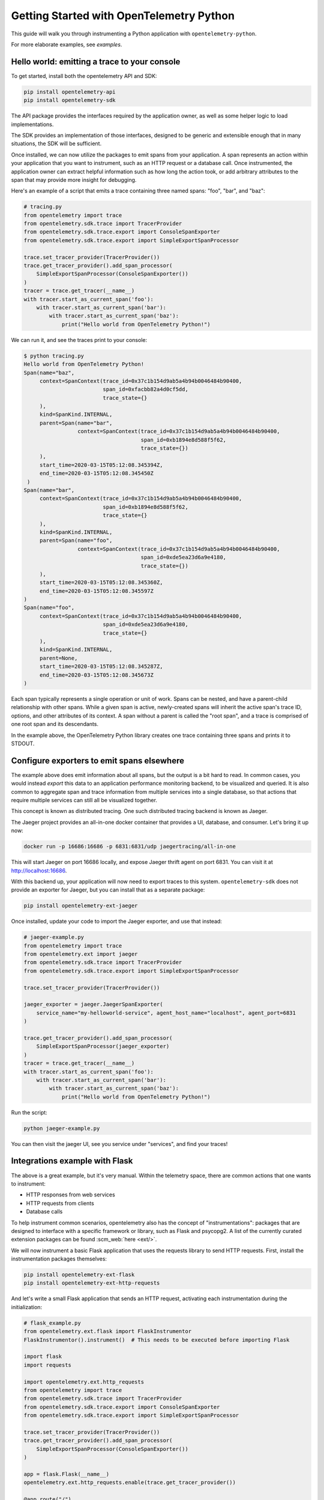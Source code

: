 Getting Started with OpenTelemetry Python
=========================================

This guide will walk you through instrumenting a Python application with ``opentelemetry-python``.

For more elaborate examples, see `examples`.

Hello world: emitting a trace to your console
---------------------------------------------

To get started, install both the opentelemetry API and SDK:

.. code-block:: sh

    pip install opentelemetry-api
    pip install opentelemetry-sdk

The API package provides the interfaces required by the application owner, as well
as some helper logic to load implementations.

The SDK provides an implementation of those interfaces, designed to be generic and extensible enough
that in many situations, the SDK will be sufficient.

Once installed, we can now utilize the packages to emit spans from your application. A span
represents an action within your application that you want to instrument, such as an HTTP request
or a database call. Once instrumented, the application owner can extract helpful information such as
how long the action took, or add arbitrary attributes to the span that may provide more insight for debugging.

Here's an example of a script that emits a trace containing three named spans: "foo", "bar", and "baz":

.. code-block:: python

    # tracing.py
    from opentelemetry import trace
    from opentelemetry.sdk.trace import TracerProvider
    from opentelemetry.sdk.trace.export import ConsoleSpanExporter
    from opentelemetry.sdk.trace.export import SimpleExportSpanProcessor

    trace.set_tracer_provider(TracerProvider())
    trace.get_tracer_provider().add_span_processor(
        SimpleExportSpanProcessor(ConsoleSpanExporter())
    )
    tracer = trace.get_tracer(__name__)
    with tracer.start_as_current_span('foo'):
        with tracer.start_as_current_span('bar'):
            with tracer.start_as_current_span('baz'):
                print("Hello world from OpenTelemetry Python!")

We can run it, and see the traces print to your console:

.. code-block:: sh

    $ python tracing.py
    Hello world from OpenTelemetry Python!
    Span(name="baz",
         context=SpanContext(trace_id=0x37c1b154d9ab5a4b94b0046484b90400,
                             span_id=0xfacbb82a4d0cf5dd,
                             trace_state={}
         ),
         kind=SpanKind.INTERNAL,
         parent=Span(name="bar",
                     context=SpanContext(trace_id=0x37c1b154d9ab5a4b94b0046484b90400,
                                         span_id=0xb1894e8d588f5f62,
                                         trace_state={})
         ),
         start_time=2020-03-15T05:12:08.345394Z,
         end_time=2020-03-15T05:12:08.345450Z
     )
    Span(name="bar",
         context=SpanContext(trace_id=0x37c1b154d9ab5a4b94b0046484b90400,
                             span_id=0xb1894e8d588f5f62,
                             trace_state={}
         ),
         kind=SpanKind.INTERNAL,
         parent=Span(name="foo",
                     context=SpanContext(trace_id=0x37c1b154d9ab5a4b94b0046484b90400,
                                         span_id=0xde5ea23d6a9e4180,
                                         trace_state={})
         ),
         start_time=2020-03-15T05:12:08.345360Z,
         end_time=2020-03-15T05:12:08.345597Z
    )
    Span(name="foo",
         context=SpanContext(trace_id=0x37c1b154d9ab5a4b94b0046484b90400,
                             span_id=0xde5ea23d6a9e4180,
                             trace_state={}
         ),
         kind=SpanKind.INTERNAL,
         parent=None,
         start_time=2020-03-15T05:12:08.345287Z,
         end_time=2020-03-15T05:12:08.345673Z
    )


Each span typically represents a single operation or unit of work.
Spans can be nested, and have a parent-child relationship with other spans.
While a given span is active, newly-created spans will inherit the active span's trace ID, options, and other attributes of its context.
A span without a parent is called the "root span", and a trace is comprised of one root span and its descendants.

In the example above, the OpenTelemetry Python library creates one trace containing three spans and prints it to STDOUT.

Configure exporters to emit spans elsewhere
-------------------------------------------

The example above does emit information about all spans, but the output is a bit hard to read.
In common cases, you would instead *export* this data to an application performance monitoring backend, to be visualized and queried.
It is also common to aggregate span and trace information from multiple services into a single database, so that actions that require multiple services can still all be visualized together.

This concept is known as distributed tracing. One such distributed tracing backend is known as Jaeger.

The Jaeger project provides an all-in-one docker container that provides a UI, database, and consumer. Let's bring
it up now:

.. code-block:: sh

    docker run -p 16686:16686 -p 6831:6831/udp jaegertracing/all-in-one

This will start Jaeger on port 16686 locally, and expose Jaeger thrift agent on port 6831. You can visit it at http://localhost:16686.

With this backend up, your application will now need to export traces to this system. ``opentelemetry-sdk`` does not provide an exporter
for Jaeger, but you can install that as a separate package:

.. code-block:: sh

    pip install opentelemetry-ext-jaeger

Once installed, update your code to import the Jaeger exporter, and use that instead:

.. code-block:: python

    # jaeger-example.py
    from opentelemetry import trace
    from opentelemetry.ext import jaeger
    from opentelemetry.sdk.trace import TracerProvider
    from opentelemetry.sdk.trace.export import SimpleExportSpanProcessor

    trace.set_tracer_provider(TracerProvider())

    jaeger_exporter = jaeger.JaegerSpanExporter(
        service_name="my-helloworld-service", agent_host_name="localhost", agent_port=6831
    )

    trace.get_tracer_provider().add_span_processor(
        SimpleExportSpanProcessor(jaeger_exporter)
    )
    tracer = trace.get_tracer(__name__)
    with tracer.start_as_current_span('foo'):
        with tracer.start_as_current_span('bar'):
            with tracer.start_as_current_span('baz'):
                print("Hello world from OpenTelemetry Python!")

Run the script:

.. code-block:: python

    python jaeger-example.py

You can then visit the jaeger UI, see you service under "services", and find your traces!

.. image:: images/jaeger_trace.png

Integrations example with Flask
-------------------------------

The above is a great example, but it's very manual. Within the telemetry space, there are common actions that one wants to instrument:

* HTTP responses from web services
* HTTP requests from clients
* Database calls

To help instrument common scenarios, opentelemetry also has the concept of "instrumentations": packages that are designed to interface
with a specific framework or library, such as Flask and psycopg2. A list of the currently curated extension packages can be found :scm_web:`here <ext/>`.

We will now instrument a basic Flask application that uses the requests library to send HTTP requests. First, install the instrumentation packages themselves:

.. code-block:: sh

    pip install opentelemetry-ext-flask
    pip install opentelemetry-ext-http-requests


And let's write a small Flask application that sends an HTTP request, activating each instrumentation during the initialization:

.. code-block:: python

    # flask_example.py
    from opentelemetry.ext.flask import FlaskInstrumentor
    FlaskInstrumentor().instrument()  # This needs to be executed before importing Flask

    import flask
    import requests

    import opentelemetry.ext.http_requests
    from opentelemetry import trace
    from opentelemetry.sdk.trace import TracerProvider
    from opentelemetry.sdk.trace.export import ConsoleSpanExporter
    from opentelemetry.sdk.trace.export import SimpleExportSpanProcessor

    trace.set_tracer_provider(TracerProvider())
    trace.get_tracer_provider().add_span_processor(
        SimpleExportSpanProcessor(ConsoleSpanExporter())
    )

    app = flask.Flask(__name__)
    opentelemetry.ext.http_requests.enable(trace.get_tracer_provider())

    @app.route("/")
    def hello():
        tracer = trace.get_tracer(__name__)
        with tracer.start_as_current_span("example-request"):
            requests.get("http://www.example.com")
        return "hello"

    app.run(debug=True, port=5000)


Now run the above script, hit the root url (http://localhost:5000/) a few times, and watch your spans be emitted!

.. code-block:: sh

   python flask_example.py


Adding Metrics
--------------

Spans are a great way to get detailed information about what your application is doing, but
what about a more aggregated perspective? OpenTelemetry provides supports for metrics, a time series
of numbers that might express things such as CPU utilization, request count for an HTTP server, or a
business metric such as transactions.

All metrics can be annotated with labels: additional qualifiers that help describe what
subdivision of the measurements the metric represents.

The following is an example of emitting metrics to console, in a similar fashion to the trace example:

.. code-block:: python

    # metrics.py
    import sys
    import time

    from opentelemetry import metrics
    from opentelemetry.sdk.metrics import Counter, MeterProvider
    from opentelemetry.sdk.metrics.export import ConsoleMetricsExporter
    from opentelemetry.sdk.metrics.export.controller import PushController

    metrics.set_meter_provider(MeterProvider())
    meter = metrics.get_meter(__name__, True)
    exporter = ConsoleMetricsExporter()
    controller = PushController(meter, exporter, 5)

    staging_labels = {"environment": "staging"}

    requests_counter = meter.create_metric(
        name="requests",
        description="number of requests",
        unit="1",
        value_type=int,
        metric_type=Counter,
        label_keys=("environment",),
    )

    requests_counter.add(25, staging_labels)
    time.sleep(5)

    requests_counter.add(20, staging_labels)
    time.sleep(5)


The sleeps will cause the script to take a while, but running it should yield:

.. code-block:: sh

    $ python metrics.py
    ConsoleMetricsExporter(data="Counter(name="requests", description="number of requests")", labels="(('environment', 'staging'),)", value=25)
    ConsoleMetricsExporter(data="Counter(name="requests", description="number of requests")", labels="(('environment', 'staging'),)", value=45)

Using Prometheus
----------------

Similar to traces, it is really valuable for metrics to have its own data store to help visualize and query the data. A common solution for this is
`Prometheus <https://prometheus.io/>`_.

Let's start by bringing up a Prometheus instance ourselves, to scrape our application. Write the following configuration:

.. code-block:: yaml

    # /tmp/prometheus.yml
    scrape_configs:
    - job_name: 'my-app'
      scrape_interval: 5s
      static_configs:
      - targets: ['localhost:8000']

And start a docker container for it:

.. code-block:: sh

    # --net=host will not work properly outside of Linux.
    docker run --net=host -v /tmp/prometheus.yml:/etc/prometheus/prometheus.yml prom/prometheus \
        --log.level=debug --config.file=/etc/prometheus/prometheus.yml

For our Python application, we will need to install an exporter specific to Prometheus:

.. code-block:: sh

    pip install opentelemetry-ext-prometheus


And use that instead of the `ConsoleMetricsExporter`:

.. code-block:: python

    # prometheus.py
    import sys
    import time

    from opentelemetry import metrics
    from opentelemetry.ext.prometheus import PrometheusMetricsExporter
    from opentelemetry.sdk.metrics import Counter, MeterProvider
    from opentelemetry.sdk.metrics.export import ConsoleMetricsExporter
    from opentelemetry.sdk.metrics.export.controller import PushController
    from prometheus_client import start_http_server

    # Start Prometheus client
    start_http_server(port=8000, addr="localhost")

    batcher_mode = "stateful"
    metrics.set_meter_provider(MeterProvider())
    meter = metrics.get_meter(__name__, batcher_mode == "stateful")
    exporter = PrometheusMetricsExporter("MyAppPrefix")
    controller = PushController(meter, exporter, 5)

    staging_labels = {"environment": "staging"}

    requests_counter = meter.create_metric(
        name="requests",
        description="number of requests",
        unit="1",
        value_type=int,
        metric_type=Counter,
        label_keys=("environment",),
    )

    requests_counter.add(25, staging_labels)
    time.sleep(5)

    requests_counter.add(20, staging_labels)
    time.sleep(5)

    # This line is added to keep the HTTP server up long enough to scrape.
    input("Press any key to exit...")


The Prometheus server will run locally on port 8000, and the instrumented code will make metrics available to Prometheus via the `PrometheusMetricsExporter`.
Visit the Prometheus UI (http://localhost:9090) to view your metrics.


Using the OpenTelemetry Collector for traces and metrics
--------------------------------------------------------

Although it's possible to directly export your telemetry data to specific backends, you may more complex use cases, including:

* having a single telemetry sink shared by multiple services, to reduce overhead of switching exporters
* aggregating metrics or traces across multiple services, running on multiple hosts

To enable a broad range of aggregation strategies, OpenTelemetry provides the `opentelemetry-collector <https://github.com/open-telemetry/opentelemetry-collector>`_.
The Collector is a flexible application that can consume trace and metric data and export to multiple other backends, including to another instance of the Collector.

To see how this works in practice, let's start the Collector locally. Write the following file:

.. code-block:: yaml

    # /tmp/otel-collector-config.yaml
    receivers:
        opencensus:
            endpoint: 0.0.0.0:55678
    exporters:
        logging:
            loglevel: debug
    processors:
        batch:
        queued_retry:
    service:
        pipelines:
            traces:
                receivers: [opencensus]
                exporters: [logging]
                processors: [batch, queued_retry]
            metrics:
                receivers: [opencensus]
                exporters: [logging]

Start the docker container:

.. code-block:: sh

    docker run -p 55678:55678 \
        -v /tmp/otel-collector-config.yaml:/etc/otel-collector-config.yaml \
        omnition/opentelemetry-collector-contrib:latest \
        --config=/etc/otel-collector-config.yaml

Install the OpenTelemetry Collector exporter:

.. code-block:: sh

    pip install opentelemetry-ext-otcollector

And execute the following script:

.. code-block:: python

    # otcollector.py
    import time
    from opentelemetry import trace
    from opentelemetry.ext.otcollector.trace_exporter import CollectorSpanExporter
    from opentelemetry.sdk.trace import TracerProvider
    from opentelemetry.sdk.trace.export import BatchExportSpanProcessor
    from opentelemetry import metrics
    from opentelemetry.ext.otcollector.metrics_exporter import CollectorMetricsExporter
    from opentelemetry.sdk.metrics import Counter, MeterProvider
    from opentelemetry.sdk.metrics.export.controller import PushController


    # create a CollectorSpanExporter
    span_exporter = CollectorSpanExporter(
        # optional:
        # endpoint="myCollectorUrl:55678",
        # service_name="test_service",
        # host_name="machine/container name",
    )
    tracer_provider = TracerProvider()
    trace.set_tracer_provider(tracer_provider)
    span_processor = BatchExportSpanProcessor(span_exporter)
    tracer_provider.add_span_processor(span_processor)

    # create a CollectorMetricsExporter
    metric_exporter = CollectorMetricsExporter(
        # optional:
        # endpoint="myCollectorUrl:55678",
        # service_name="test_service",
        # host_name="machine/container name",
    )

    # Meter is responsible for creating and recording metrics
    metrics.set_meter_provider(MeterProvider())
    meter = metrics.get_meter(__name__)
    # controller collects metrics created from meter and exports it via the
    # exporter every interval
    controller = PushController(meter, metric_exporter, 5)

    # Configure the tracer to use the collector exporter
    tracer = trace.get_tracer_provider().get_tracer(__name__)

    with tracer.start_as_current_span("foo"):
        print("Hello world!")

    requests_counter = meter.create_metric(
        name="requests",
        description="number of requests",
        unit="1",
        value_type=int,
        metric_type=Counter,
        label_keys=("environment",),
    )
    # Labels are used to identify key-values that are associated with a specific
    # metric that you want to record. These are useful for pre-aggregation and can
    # be used to store custom dimensions pertaining to a metric
    labels = {"environment": "staging"}
    requests_counter.add(25, labels)
    time.sleep(10)  # give push_controller time to push metrics
